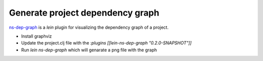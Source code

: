 Generate project dependency graph
=================================

.. post:: 11/13/2019
   :tags: clojure

`ns-dep-graph`_ is a `lein` plugin for visualizing the dependency graph of a project.

- Install graphviz
- Update the project.clj file with the `:plugins [[lein-ns-dep-graph "0.2.0-SNAPSHOT"]]`
- Run `lein ns-dep-graph` which will genarate a png file with the graph


.. _ns-dep-graph: https://github.com/hilverd/lein-ns-dep-graph

